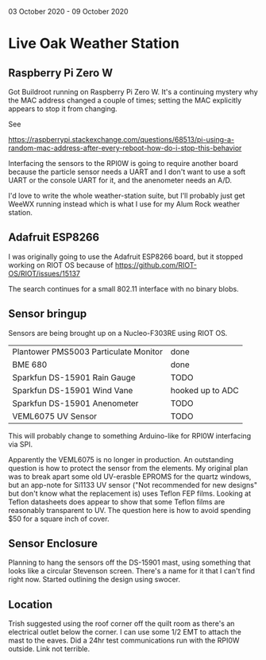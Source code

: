 03 October 2020 - 09 October 2020

* Live Oak Weather Station

** Raspberry Pi Zero W

Got Buildroot running on Raspberry Pi Zero W. It's a continuing
mystery why the MAC address changed a couple of times; setting the MAC
explicitly appears to stop it from changing.

See

 https://raspberrypi.stackexchange.com/questions/68513/pi-using-a-random-mac-address-after-every-reboot-how-do-i-stop-this-behavior

Interfacing the sensors to the RPI0W is going to require another board
because the particle sensor needs a UART and I don't want to use a
soft UART or the console UART for it, and the anenometer needs an A/D.

I'd love to write the whole weather-station suite, but I'll probably
just get WeeWX running instead which is what I use for my Alum Rock
weather station.

** Adafruit ESP8266

I was originally going to use the Adafruit ESP8266 board, but it stopped
working on RIOT OS because of https://github.com/RIOT-OS/RIOT/issues/15137

The search continues for a small 802.11 interface with no binary blobs.

** Sensor bringup

Sensors are being brought up on a Nucleo-F303RE using RIOT OS.

| Plantower PMS5003 Particulate Monitor | done             |
| BME 680                               | done             |
| Sparkfun DS-15901 Rain Gauge          | TODO             |
| Sparkfun DS-15901 Wind Vane           | hooked up to ADC |
| Sparkfun DS-15901 Anenometer          | TODO             |
| VEML6075 UV Sensor                    | TODO             |

This will probably change to something Arduino-like for RPI0W
interfacing via SPI.

Apparently the VEML6075 is no longer in production. An outstanding
question is how to protect the sensor from the elements. My original
plan was to break apart some old UV-erasble EPROMS for the quartz
windows, but an app-note for Si1133 UV sensor ("Not recommended for
new designs" but don't know what the replacement is) uses Teflon FEP
films. Looking at Teflon datasheets does appear to show that some
Teflon films are reasonably transparent to UV. The question here is
how to avoid spending $50 for a square inch of cover.

** Sensor Enclosure

Planning to hang the sensors off the DS-15901 mast, using something
that looks like a circular Stevenson screen. There's a name for it
that I can't find right now. Started outlining the design using
swocer.

** Location

Trish suggested using the roof corner off the quilt room as there's an
electrical outlet below the corner. I can use some 1/2 EMT to attach
the mast to the eaves. Did a 24hr test communications run with the
RPI0W outside. Link not terrible.
